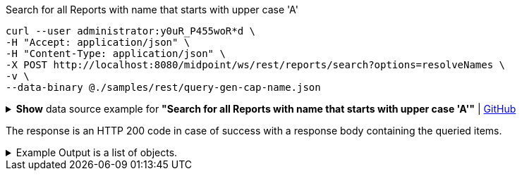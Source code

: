 :page-visibility: hidden
.Search for all Reports with name that starts with upper case 'A'
[source,bash]
----
curl --user administrator:y0uR_P455woR*d \
-H "Accept: application/json" \
-H "Content-Type: application/json" \
-X POST http://localhost:8080/midpoint/ws/rest/reports/search?options=resolveNames \
-v \
--data-binary @./samples/rest/query-gen-cap-name.json
----

.*Show* data source example for *"Search for all Reports with name that starts with upper case 'A'"* | link:https://raw.githubusercontent.com/Evolveum/midpoint-samples/master/samples/rest/query-gen-cap-name.json[GitHub]
[%collapsible]
====
[source, json]
----
{
  "query": {
    "filter": {
      "text": "name startsWith \"A\""
    }
  }
}
----
====

The response is an HTTP 200 code in case of success with a response body containing the queried items.

.Example Output is a list of objects.
[%collapsible]
====
[source, json]
----
{
	"@ns": "http://prism.evolveum.com/xml/ns/public/types-3",
	"object": {
		"@type": "http://midpoint.evolveum.com/xml/ns/public/common/api-types-3#ObjectListType",
		"object": [
			{
				"@type": "c:ReportType",
				"oid": "00000000-0000-0000-0000-000000000080",
				"version": "1",
				"name": "All audit records report",
				"description": "Report made from all audit records.",
				"metadata": {},
				"operationExecution": {},
				"assignment": {},
				"iteration": 0,
				"iterationToken": "",
				"archetypeRef": {},
				"roleMembershipRef": {},
				"objectCollection": {}
			}
		]
	}
}
----
====
